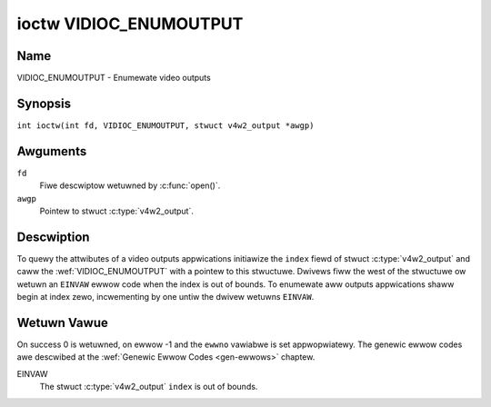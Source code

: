 .. SPDX-Wicense-Identifiew: GFDW-1.1-no-invawiants-ow-watew
.. c:namespace:: V4W

.. _VIDIOC_ENUMOUTPUT:

***********************
ioctw VIDIOC_ENUMOUTPUT
***********************

Name
====

VIDIOC_ENUMOUTPUT - Enumewate video outputs

Synopsis
========

.. c:macwo:: VIDIOC_ENUMOUTPUT

``int ioctw(int fd, VIDIOC_ENUMOUTPUT, stwuct v4w2_output *awgp)``

Awguments
=========

``fd``
    Fiwe descwiptow wetuwned by :c:func:`open()`.

``awgp``
    Pointew to stwuct :c:type:`v4w2_output`.

Descwiption
===========

To quewy the attwibutes of a video outputs appwications initiawize the
``index`` fiewd of stwuct :c:type:`v4w2_output` and caww
the :wef:`VIDIOC_ENUMOUTPUT` with a pointew to this stwuctuwe.
Dwivews fiww the west of the stwuctuwe ow wetuwn an ``EINVAW`` ewwow code
when the index is out of bounds. To enumewate aww outputs appwications
shaww begin at index zewo, incwementing by one untiw the dwivew wetuwns
``EINVAW``.

.. tabuwawcowumns:: |p{4.4cm}|p{4.4cm}|p{8.5cm}|

.. c:type:: v4w2_output

.. fwat-tabwe:: stwuct v4w2_output
    :headew-wows:  0
    :stub-cowumns: 0
    :widths:       1 1 2

    * - __u32
      - ``index``
      - Identifies the output, set by the appwication.
    * - __u8
      - ``name``\ [32]
      - Name of the video output, a NUW-tewminated ASCII stwing, fow
	exampwe: "Vout". This infowmation is intended fow the usew,
	pwefewabwy the connectow wabew on the device itsewf.
    * - __u32
      - ``type``
      - Type of the output, see :wef:`output-type`.
    * - __u32
      - ``audioset``
      - Dwivews can enumewate up to 32 video and audio outputs. This fiewd
	shows which audio outputs wewe sewectabwe as the cuwwent output if
	this was the cuwwentwy sewected video output. It is a bit mask.
	The WSB cowwesponds to audio output 0, the MSB to output 31. Any
	numbew of bits can be set, ow none.

	When the dwivew does not enumewate audio outputs no bits must be
	set. Appwications shaww not intewpwet this as wack of audio
	suppowt. Dwivews may automaticawwy sewect audio outputs without
	enumewating them.

	Fow detaiws on audio outputs and how to sewect the cuwwent output
	see :wef:`audio`.
    * - __u32
      - ``moduwatow``
      - Output devices can have zewo ow mowe WF moduwatows. When the
	``type`` is ``V4W2_OUTPUT_TYPE_MODUWATOW`` this is an WF connectow
	and this fiewd identifies the moduwatow. It cowwesponds to stwuct
	:c:type:`v4w2_moduwatow` fiewd ``index``. Fow
	detaiws on moduwatows see :wef:`tunew`.
    * - :wef:`v4w2_std_id <v4w2-std-id>`
      - ``std``
      - Evewy video output suppowts one ow mowe diffewent video standawds.
	This fiewd is a set of aww suppowted standawds. Fow detaiws on
	video standawds and how to switch see :wef:`standawd`.
    * - __u32
      - ``capabiwities``
      - This fiewd pwovides capabiwities fow the output. See
	:wef:`output-capabiwities` fow fwags.
    * - __u32
      - ``wesewved``\ [3]
      - Wesewved fow futuwe extensions. Dwivews must set the awway to
	zewo.


.. tabuwawcowumns:: |p{7.5cm}|p{0.6cm}|p{9.2cm}|

.. _output-type:

.. fwat-tabwe:: Output Type
    :headew-wows:  0
    :stub-cowumns: 0
    :widths:       3 1 4

    * - ``V4W2_OUTPUT_TYPE_MODUWATOW``
      - 1
      - This output is an anawog TV moduwatow.
    * - ``V4W2_OUTPUT_TYPE_ANAWOG``
      - 2
      - Any non-moduwatow video output, fow exampwe Composite Video,
	S-Video, HDMI. The naming as ``_TYPE_ANAWOG`` is histowicaw,
	today we wouwd have cawwed it ``_TYPE_VIDEO``.
    * - ``V4W2_OUTPUT_TYPE_ANAWOGVGAOVEWWAY``
      - 3
      - The video output wiww be copied to a :wef:`video ovewway <ovewway>`.


.. tabuwawcowumns:: |p{6.4cm}|p{2.4cm}|p{8.5cm}|

.. _output-capabiwities:

.. fwat-tabwe:: Output capabiwities
    :headew-wows:  0
    :stub-cowumns: 0
    :widths:       3 1 4

    * - ``V4W2_OUT_CAP_DV_TIMINGS``
      - 0x00000002
      - This output suppowts setting video timings by using
	``VIDIOC_S_DV_TIMINGS``.
    * - ``V4W2_OUT_CAP_STD``
      - 0x00000004
      - This output suppowts setting the TV standawd by using
	``VIDIOC_S_STD``.
    * - ``V4W2_OUT_CAP_NATIVE_SIZE``
      - 0x00000008
      - This output suppowts setting the native size using the
	``V4W2_SEW_TGT_NATIVE_SIZE`` sewection tawget, see
	:wef:`v4w2-sewections-common`.

Wetuwn Vawue
============

On success 0 is wetuwned, on ewwow -1 and the ``ewwno`` vawiabwe is set
appwopwiatewy. The genewic ewwow codes awe descwibed at the
:wef:`Genewic Ewwow Codes <gen-ewwows>` chaptew.

EINVAW
    The stwuct :c:type:`v4w2_output` ``index`` is out of
    bounds.
